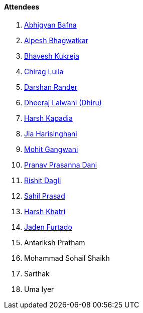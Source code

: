 ==== Attendees

. link:https://twitter.com/BafnaAbhigyan[Abhigyan Bafna^]
. link:https://x.com/Alpastx[Alpesh Bhagwatkar^]
. link:https://twitter.com/bhavesh878789[Bhavesh Kukreja^]
. link:https://twitter.com/\_chiraglulla_[Chirag Lulla^]
. link:https://twitter.com/SirusTweets[Darshan Rander^]
. link:https://twitter.com/DhiruCodes[Dheeraj Lalwani (Dhiru)^]
. link:https://twitter.com/harshgkapadia[Harsh Kapadia^]
. link:https://twitter.com/JiaHarisinghani[Jia Harisinghani^]
. link:https://twitter.com/mohit_explores[Mohit Gangwani^]
. link:https://twitter.com/PranavDani3[Pranav Prasanna Dani^]
. link:https://twitter.com/rishit_dagli[Rishit Dagli^]
. link:https://twitter.com/sailorworks[Sahil Prasad^]
. link:https://www.linkedin.com/in/harsh242[Harsh Khatri^]
. link:https://twitter.com/furtado_jaden[Jaden Furtado^]
. Antariksh Pratham
. Mohammad Sohail Shaikh
. Sarthak
. Uma Iyer
